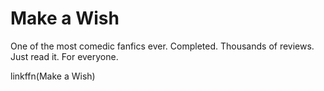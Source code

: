 :PROPERTIES:
:Score: 8
:DateUnix: 1440179109.0
:DateShort: 2015-Aug-21
:END:

* Make a Wish
  :PROPERTIES:
  :CUSTOM_ID: make-a-wish
  :END:
One of the most comedic fanfics ever. Completed. Thousands of reviews. Just read it. For everyone.

linkffn(Make a Wish)